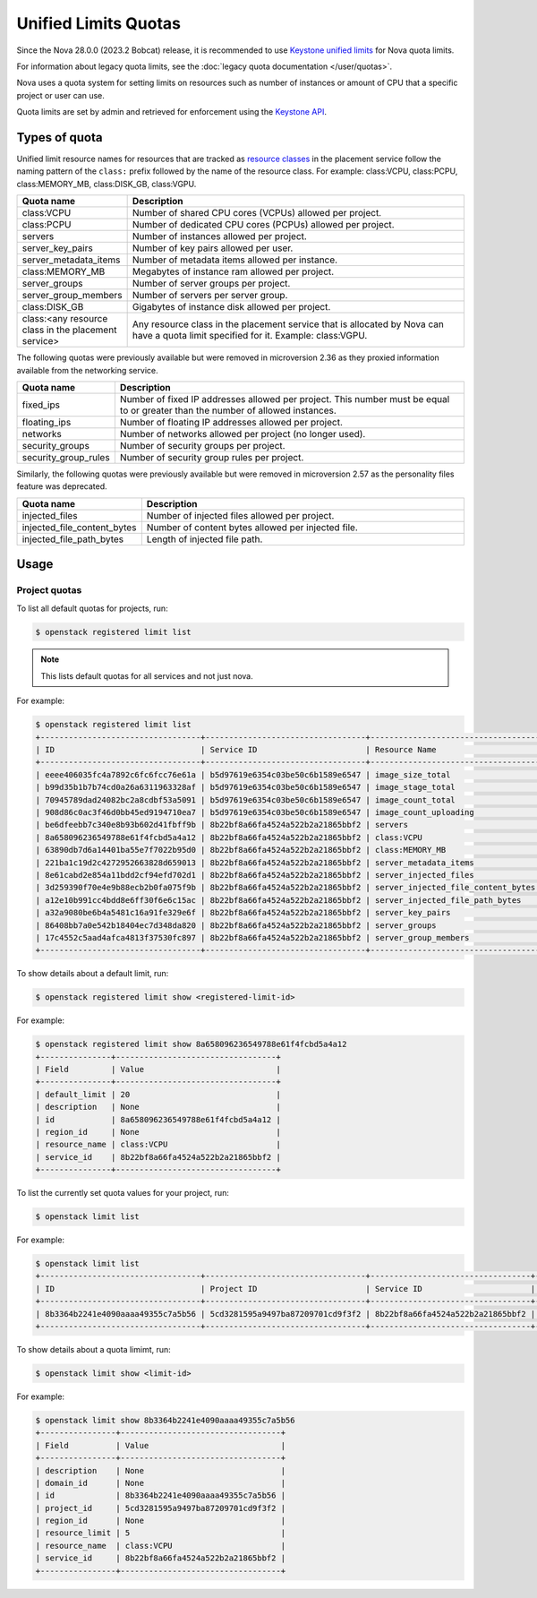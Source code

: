=====================
Unified Limits Quotas
=====================

Since the Nova 28.0.0 (2023.2 Bobcat) release, it is recommended to use
`Keystone unified limits`_ for Nova quota limits.

For information about legacy quota limits, see the :doc:`legacy quota
documentation </user/quotas>`.

Nova uses a quota system for setting limits on resources such as number of
instances or amount of CPU that a specific project or user can use.

Quota limits are set by admin and retrieved for enforcement using the `Keystone
API`_.

.. _Keystone unified limits: https://docs.openstack.org/keystone/latest/admin/unified-limits.html
.. _Keystone API: https://docs.openstack.org/api-ref/identity/v3/index.html#unified-limits

Types of quota
--------------

Unified limit resource names for resources that are tracked as `resource
classes`_ in the placement service follow the naming pattern of the ``class:``
prefix followed by the name of the resource class. For example: class:VCPU,
class:PCPU, class:MEMORY_MB, class:DISK_GB, class:VGPU.

.. list-table::
   :header-rows: 1
   :widths: 10 40

   * - Quota name
     - Description
   * - class:VCPU
     - Number of shared CPU cores (VCPUs) allowed per project.
   * - class:PCPU
     - Number of dedicated CPU cores (PCPUs) allowed per project.
   * - servers
     - Number of instances allowed per project.
   * - server_key_pairs
     - Number of key pairs allowed per user.
   * - server_metadata_items
     - Number of metadata items allowed per instance.
   * - class:MEMORY_MB
     - Megabytes of instance ram allowed per project.
   * - server_groups
     - Number of server groups per project.
   * - server_group_members
     - Number of servers per server group.
   * - class:DISK_GB
     - Gigabytes of instance disk allowed per project.
   * - class:<any resource class in the placement service>
     - Any resource class in the placement service that is allocated by Nova
       can have a quota limit specified for it. Example: class:VGPU.

.. _resource classes: https://docs.openstack.org/os-resource-classes/latest

The following quotas were previously available but were removed in microversion
2.36 as they proxied information available from the networking service.

.. list-table::
   :header-rows: 1
   :widths: 10 40

   * - Quota name
     - Description
   * - fixed_ips
     - Number of fixed IP addresses allowed per project. This number
       must be equal to or greater than the number of allowed
       instances.
   * - floating_ips
     - Number of floating IP addresses allowed per project.
   * - networks
     - Number of networks allowed per project (no longer used).
   * - security_groups
     - Number of security groups per project.
   * - security_group_rules
     - Number of security group rules per project.

Similarly, the following quotas were previously available but were removed in
microversion 2.57 as the personality files feature was deprecated.

.. list-table::
   :header-rows: 1
   :widths: 10 40

   * - Quota name
     - Description
   * - injected_files
     - Number of injected files allowed per project.
   * - injected_file_content_bytes
     - Number of content bytes allowed per injected file.
   * - injected_file_path_bytes
     - Length of injected file path.


Usage
-----

Project quotas
~~~~~~~~~~~~~~

To list all default quotas for projects, run:

.. code-block:: console

   $ openstack registered limit list

.. note::

   This lists default quotas for all services and not just nova.

For example:

.. code-block:: console

   $ openstack registered limit list
   +----------------------------------+----------------------------------+------------------------------------+---------------+-------------+-----------+
   | ID                               | Service ID                       | Resource Name                      | Default Limit | Description | Region ID |
   +----------------------------------+----------------------------------+------------------------------------+---------------+-------------+-----------+
   | eeee406035fc4a7892c6fc6fcc76e61a | b5d97619e6354c03be50c6b1589e6547 | image_size_total                   |          1000 | None        | RegionOne |
   | b99d35b1b7b74cd0a26a6311963328af | b5d97619e6354c03be50c6b1589e6547 | image_stage_total                  |          1000 | None        | RegionOne |
   | 70945789dad24082bc2a8cdbf53a5091 | b5d97619e6354c03be50c6b1589e6547 | image_count_total                  |           100 | None        | RegionOne |
   | 908d86c0ac3f46d0bb45ed9194710ea7 | b5d97619e6354c03be50c6b1589e6547 | image_count_uploading              |           100 | None        | RegionOne |
   | be6dfeebb7c340e8b93b602d41fbff9b | 8b22bf8a66fa4524a522b2a21865bbf2 | servers                            |            10 | None        | None      |
   | 8a658096236549788e61f4fcbd5a4a12 | 8b22bf8a66fa4524a522b2a21865bbf2 | class:VCPU                         |            20 | None        | None      |
   | 63890db7d6a14401ba55e7f7022b95d0 | 8b22bf8a66fa4524a522b2a21865bbf2 | class:MEMORY_MB                    |         51200 | None        | None      |
   | 221ba1c19d2c4272952663828d659013 | 8b22bf8a66fa4524a522b2a21865bbf2 | server_metadata_items              |           128 | None        | None      |
   | 8e61cabd2e854a11bdd2cf94efd702d1 | 8b22bf8a66fa4524a522b2a21865bbf2 | server_injected_files              |             5 | None        | None      |
   | 3d259390f70e4e9b88ecb2b0fa075f9b | 8b22bf8a66fa4524a522b2a21865bbf2 | server_injected_file_content_bytes |         10240 | None        | None      |
   | a12e10b991cc4bdd8e6ff30f6e6c15ac | 8b22bf8a66fa4524a522b2a21865bbf2 | server_injected_file_path_bytes    |           255 | None        | None      |
   | a32a9080be6b4a5481c16a91fe329e6f | 8b22bf8a66fa4524a522b2a21865bbf2 | server_key_pairs                   |           100 | None        | None      |
   | 86408bb7a0e542b18404ec7d348da820 | 8b22bf8a66fa4524a522b2a21865bbf2 | server_groups                      |            10 | None        | None      |
   | 17c4552c5aad4afca4813f37530fc897 | 8b22bf8a66fa4524a522b2a21865bbf2 | server_group_members               |            10 | None        | None      |
   +----------------------------------+----------------------------------+------------------------------------+---------------+-------------+-----------+

To show details about a default limit, run:

.. code-block:: console

   $ openstack registered limit show <registered-limit-id>

For example:

.. code-block:: console

   $ openstack registered limit show 8a658096236549788e61f4fcbd5a4a12
   +---------------+----------------------------------+
   | Field         | Value                            |
   +---------------+----------------------------------+
   | default_limit | 20                               |
   | description   | None                             |
   | id            | 8a658096236549788e61f4fcbd5a4a12 |
   | region_id     | None                             |
   | resource_name | class:VCPU                       |
   | service_id    | 8b22bf8a66fa4524a522b2a21865bbf2 |
   +---------------+----------------------------------+

To list the currently set quota values for your project, run:

.. code-block:: console

   $ openstack limit list

For example:

.. code-block:: console

   $ openstack limit list
   +----------------------------------+----------------------------------+----------------------------------+---------------+----------------+-------------+-----------+
   | ID                               | Project ID                       | Service ID                       | Resource Name | Resource Limit | Description | Region ID |
   +----------------------------------+----------------------------------+----------------------------------+---------------+----------------+-------------+-----------+
   | 8b3364b2241e4090aaaa49355c7a5b56 | 5cd3281595a9497ba87209701cd9f3f2 | 8b22bf8a66fa4524a522b2a21865bbf2 | class:VCPU    |              5 | None        | None      |
   +----------------------------------+----------------------------------+----------------------------------+---------------+----------------+-------------+-----------+

To show details about a quota limimt, run:

.. code-block:: console

   $ openstack limit show <limit-id>

For example:

.. code-block:: console

   $ openstack limit show 8b3364b2241e4090aaaa49355c7a5b56
   +----------------+----------------------------------+
   | Field          | Value                            |
   +----------------+----------------------------------+
   | description    | None                             |
   | domain_id      | None                             |
   | id             | 8b3364b2241e4090aaaa49355c7a5b56 |
   | project_id     | 5cd3281595a9497ba87209701cd9f3f2 |
   | region_id      | None                             |
   | resource_limit | 5                                |
   | resource_name  | class:VCPU                       |
   | service_id     | 8b22bf8a66fa4524a522b2a21865bbf2 |
   +----------------+----------------------------------+
